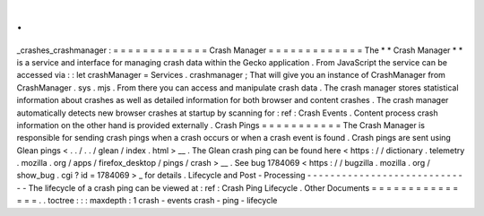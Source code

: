 .
.
_crashes_crashmanager
:
=
=
=
=
=
=
=
=
=
=
=
=
=
Crash
Manager
=
=
=
=
=
=
=
=
=
=
=
=
=
The
*
*
Crash
Manager
*
*
is
a
service
and
interface
for
managing
crash
data
within
the
Gecko
application
.
From
JavaScript
the
service
can
be
accessed
via
:
:
let
crashManager
=
Services
.
crashmanager
;
That
will
give
you
an
instance
of
CrashManager
from
CrashManager
.
sys
.
mjs
.
From
there
you
can
access
and
manipulate
crash
data
.
The
crash
manager
stores
statistical
information
about
crashes
as
well
as
detailed
information
for
both
browser
and
content
crashes
.
The
crash
manager
automatically
detects
new
browser
crashes
at
startup
by
scanning
for
:
ref
:
Crash
Events
.
Content
process
crash
information
on
the
other
hand
is
provided
externally
.
Crash
Pings
=
=
=
=
=
=
=
=
=
=
=
The
Crash
Manager
is
responsible
for
sending
crash
pings
when
a
crash
occurs
or
when
a
crash
event
is
found
.
Crash
pings
are
sent
using
Glean
pings
<
.
.
/
.
.
/
glean
/
index
.
html
>
__
.
The
Glean
crash
ping
can
be
found
here
<
https
:
/
/
dictionary
.
telemetry
.
mozilla
.
org
/
apps
/
firefox_desktop
/
pings
/
crash
>
__
.
See
bug
1784069
<
https
:
/
/
bugzilla
.
mozilla
.
org
/
show_bug
.
cgi
?
id
=
1784069
>
_
for
details
.
Lifecycle
and
Post
-
Processing
-
-
-
-
-
-
-
-
-
-
-
-
-
-
-
-
-
-
-
-
-
-
-
-
-
-
-
-
-
The
lifecycle
of
a
crash
ping
can
be
viewed
at
:
ref
:
Crash
Ping
Lifecycle
.
Other
Documents
=
=
=
=
=
=
=
=
=
=
=
=
=
=
=
.
.
toctree
:
:
:
maxdepth
:
1
crash
-
events
crash
-
ping
-
lifecycle
